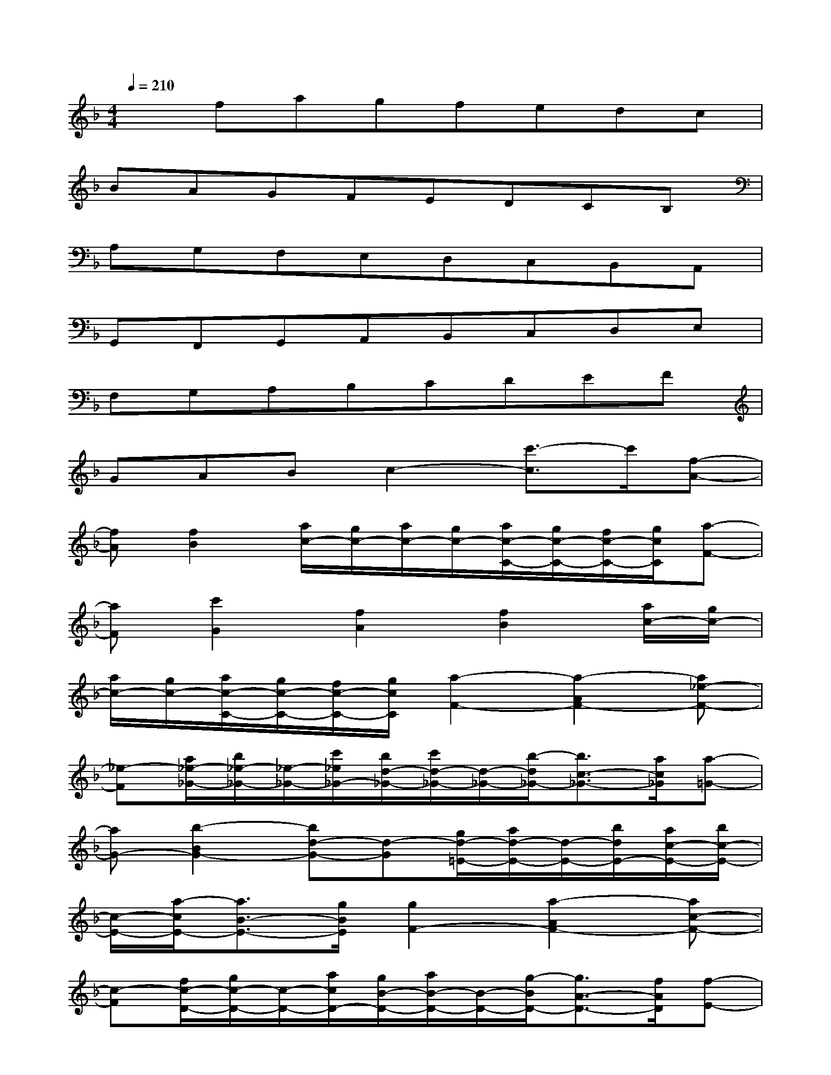 X:1
T:
M:4/4
L:1/8
Q:1/4=210
K:F%1flats
V:1
xfagfedc|
BAGFEDCB,|
A,G,F,E,D,C,B,,A,,|
G,,F,,G,,A,,B,,C,D,E,|
F,G,A,B,CDEF|
GABc2-[c'3/2-c3/2]c'/2[f-A-]|
[fA][f2B2][a/2c/2-][g/2c/2-][a/2c/2-][g/2c/2-][a/2c/2-C/2-][g/2c/2-C/2-][f/2c/2-C/2-][g/2c/2C/2][a-F-]|
[aF][c'2G2][f2A2][f2B2][a/2c/2-][g/2c/2-]|
[a/2c/2-][g/2c/2-][a/2c/2-C/2-][g/2c/2-C/2-][f/2c/2-C/2-][g/2c/2C/2][a2-F2-][a2-A2F2-][a_e-F-]|
[_e-F][a/2_e/2-_G/2-][b/2_e/2-_G/2-][_e/2-_G/2-][c'/2_e/2_G/2-][b/2d/2-_G/2-][c'/2d/2-_G/2-][d/2-_G/2-][b/2-d/2_G/2-][b3/2c3/2-_G3/2-][a/2c/2_G/2][a-=G-]|
[aG-][b2-B2G2-][bd-G-][d-G][g/2d/2-=E/2-][a/2d/2-E/2-][d/2-E/2-][b/2d/2E/2-][a/2c/2-E/2-][b/2c/2-E/2-]|
[c/2-E/2-][a/2-c/2E/2-][a3/2B3/2-E3/2-][g/2B/2E/2][g2F2-][a2-A2F2-][ac-F-]|
[c-F][f/2c/2-D/2-][g/2c/2-D/2-][c/2-D/2-][a/2c/2D/2-][g/2B/2-D/2-][a/2B/2-D/2-][B/2-D/2-][g/2-B/2D/2-][g3/2A3/2-D3/2-][f/2A/2D/2][f-E-]|
[fE-][g2-G2E2-][gB-E-][B-E][e/2B/2-_D/2-][f/2B/2-_D/2-][B/2-_D/2-][g/2B/2_D/2-][f/2A/2-_D/2-][g/2A/2-_D/2-]|
[A/2-_D/2-][f/2-A/2_D/2-][f3/2G3/2-_D3/2-][e/2G/2_D/2][e2=D2-][f2-F2D2-][fA-D-]|
[A-D][d/2A/2-=B,/2-][e/2A/2-=B,/2-][A/2-=B,/2-][f/2A/2=B,/2-][f/2G/2-=B,/2-][e/2G/2-=B,/2-][f/2G/2-=B,/2-][e/2G/2=B,/2-][f/2F/2-=B,/2-][e/2F/2-=B,/2-][dF=B,][e-C]